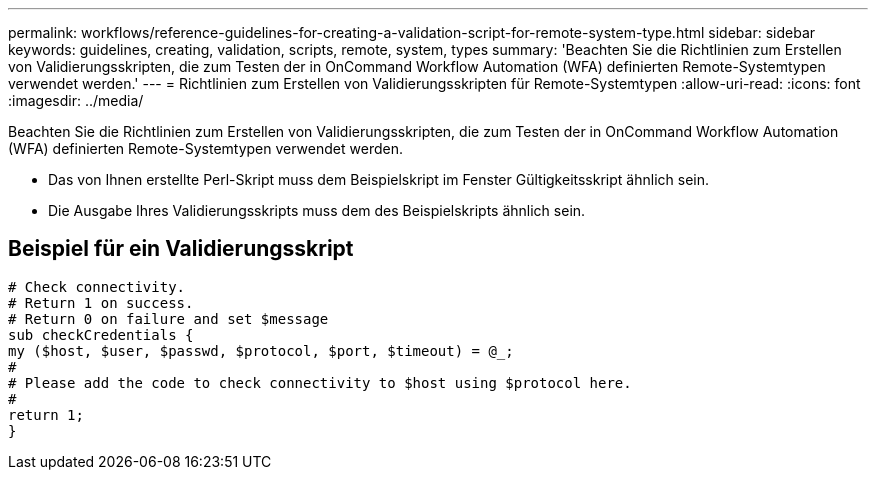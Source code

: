 ---
permalink: workflows/reference-guidelines-for-creating-a-validation-script-for-remote-system-type.html 
sidebar: sidebar 
keywords: guidelines, creating, validation, scripts, remote, system, types 
summary: 'Beachten Sie die Richtlinien zum Erstellen von Validierungsskripten, die zum Testen der in OnCommand Workflow Automation (WFA) definierten Remote-Systemtypen verwendet werden.' 
---
= Richtlinien zum Erstellen von Validierungsskripten für Remote-Systemtypen
:allow-uri-read: 
:icons: font
:imagesdir: ../media/


[role="lead"]
Beachten Sie die Richtlinien zum Erstellen von Validierungsskripten, die zum Testen der in OnCommand Workflow Automation (WFA) definierten Remote-Systemtypen verwendet werden.

* Das von Ihnen erstellte Perl-Skript muss dem Beispielskript im Fenster Gültigkeitsskript ähnlich sein.
* Die Ausgabe Ihres Validierungsskripts muss dem des Beispielskripts ähnlich sein.




== Beispiel für ein Validierungsskript

[listing]
----
# Check connectivity.
# Return 1 on success.
# Return 0 on failure and set $message
sub checkCredentials {
my ($host, $user, $passwd, $protocol, $port, $timeout) = @_;
#
# Please add the code to check connectivity to $host using $protocol here.
#
return 1;
}
----